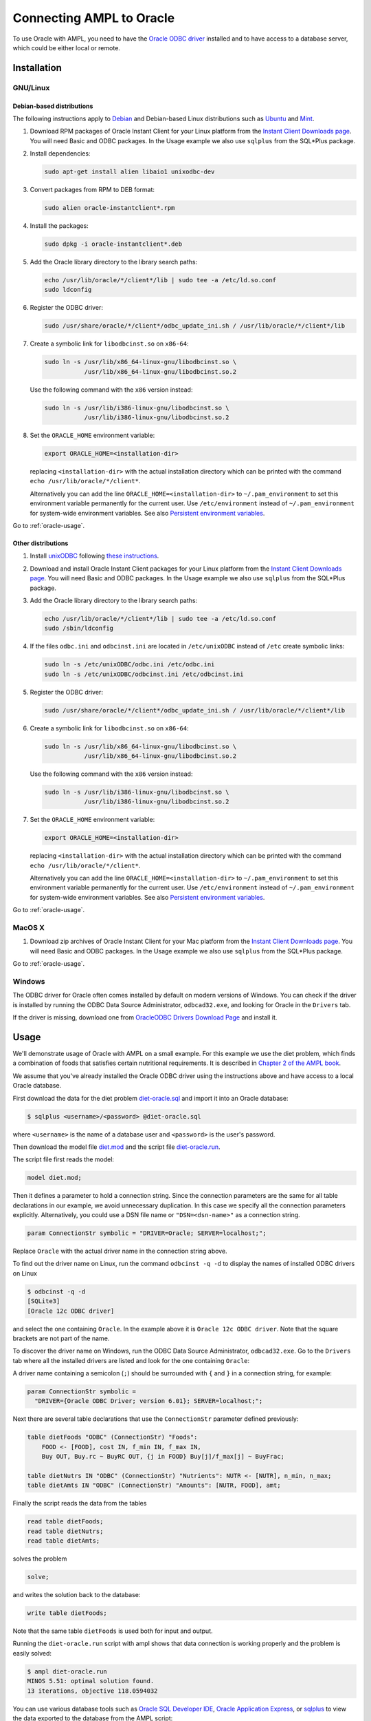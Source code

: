 .. index:: Oracle

Connecting AMPL to Oracle
=========================

To use Oracle with AMPL, you need to have the `Oracle ODBC driver
<http://www.oracle.com/technetwork/database/windows/index-098976.html>`__
installed and to have access to a database server, which could be either
local or remote.

Installation
------------

GNU/Linux
~~~~~~~~~

Debian-based distributions
``````````````````````````

The following instructions apply to `Debian <http://www.debian.org/>`__
and Debian-based Linux distributions such as `Ubuntu
<http://www.ubuntu.com/>`__ and `Mint <http://linuxmint.com/>`__.

#. Download RPM packages of Oracle Instant Client for your Linux platform from the
   `Instant Client Downloads page
   <http://www.oracle.com/technetwork/database/features/instant-client/index-097480.html>`__.
   You will need Basic and ODBC packages. In the Usage example we also use ``sqlplus`` from
   the SQL*Plus package.

#. Install dependencies:

   .. code-block:: bash

      sudo apt-get install alien libaio1 unixodbc-dev

#. Convert packages from RPM to DEB format:

   .. code-block:: bash

      sudo alien oracle-instantclient*.rpm
   
#. Install the packages:

   .. code-block:: bash

      sudo dpkg -i oracle-instantclient*.deb

#. Add the Oracle library directory to the library search paths:

   .. code-block:: bash

      echo /usr/lib/oracle/*/client*/lib | sudo tee -a /etc/ld.so.conf
      sudo ldconfig

#. Register the ODBC driver:

   .. code-block:: bash

      sudo /usr/share/oracle/*/client*/odbc_update_ini.sh / /usr/lib/oracle/*/client*/lib

#. Create a symbolic link for ``libodbcinst.so`` on ``x86-64``:

   .. code-block:: bash

      sudo ln -s /usr/lib/x86_64-linux-gnu/libodbcinst.so \
                 /usr/lib/x86_64-linux-gnu/libodbcinst.so.2

   Use the following command with the ``x86`` version instead:

   .. code-block:: bash

      sudo ln -s /usr/lib/i386-linux-gnu/libodbcinst.so \
                 /usr/lib/i386-linux-gnu/libodbcinst.so.2

#. Set the ``ORACLE_HOME`` environment variable:

   .. code-block:: bash

      export ORACLE_HOME=<installation-dir>

   replacing ``<installation-dir>`` with the actual installation directory which can
   be printed with the command ``echo /usr/lib/oracle/*/client*``.

   Alternatively you can add the line ``ORACLE_HOME=<installation-dir>`` to
   ``~/.pam_environment`` to set this environment variable permanently for
   the current user. Use ``/etc/environment`` instead of ``~/.pam_environment``
   for system-wide environment variables.
   See also `Persistent environment variables
   <https://help.ubuntu.com/community/EnvironmentVariables#Persistent_environment_variables>`__.

Go to :ref:`oracle-usage`.

Other distributions
```````````````````

#. Install `unixODBC <http://www.unixodbc.org>`__ following `these instructions
   <http://www.unixodbc.org/download.html>`__.

#. Download and install Oracle Instant Client packages for your Linux platform from the
   `Instant Client Downloads page
   <http://www.oracle.com/technetwork/database/features/instant-client/index-097480.html>`__.
   You will need Basic and ODBC packages. In the Usage example we also use ``sqlplus`` from
   the SQL*Plus package.

#. Add the Oracle library directory to the library search paths:

   .. code-block:: bash

      echo /usr/lib/oracle/*/client*/lib | sudo tee -a /etc/ld.so.conf
      sudo /sbin/ldconfig

#. If the files ``odbc.ini`` and ``odbcinst.ini`` are located in
   ``/etc/unixODBC`` instead of ``/etc`` create symbolic links:

   .. code-block:: bash

      sudo ln -s /etc/unixODBC/odbc.ini /etc/odbc.ini
      sudo ln -s /etc/unixODBC/odbcinst.ini /etc/odbcinst.ini

#. Register the ODBC driver:

   .. code-block:: bash

      sudo /usr/share/oracle/*/client*/odbc_update_ini.sh / /usr/lib/oracle/*/client*/lib

#. Create a symbolic link for ``libodbcinst.so`` on ``x86-64``:

   .. code-block:: bash

      sudo ln -s /usr/lib/x86_64-linux-gnu/libodbcinst.so \
                 /usr/lib/x86_64-linux-gnu/libodbcinst.so.2

   Use the following command with the ``x86`` version instead:

   .. code-block:: bash

      sudo ln -s /usr/lib/i386-linux-gnu/libodbcinst.so \
                 /usr/lib/i386-linux-gnu/libodbcinst.so.2

#. Set the ``ORACLE_HOME`` environment variable:

   .. code-block:: bash

      export ORACLE_HOME=<installation-dir>

   replacing ``<installation-dir>`` with the actual installation directory which can
   be printed with the command ``echo /usr/lib/oracle/*/client*``.

   Alternatively you can add the line ``ORACLE_HOME=<installation-dir>`` to
   ``~/.pam_environment`` to set this environment variable permanently for
   the current user. Use ``/etc/environment`` instead of ``~/.pam_environment``
   for system-wide environment variables.
   See also `Persistent environment variables
   <https://help.ubuntu.com/community/EnvironmentVariables#Persistent_environment_variables>`__.

Go to :ref:`oracle-usage`.

MacOS X
~~~~~~~

#. Download zip archives of Oracle Instant Client for your Mac platform from the
   `Instant Client Downloads page
   <http://www.oracle.com/technetwork/database/features/instant-client/index-097480.html>`__.
   You will need Basic and ODBC packages. In the Usage example we also use ``sqlplus`` from
   the SQL*Plus package.

..
  Register the driver with the following command:

  .. code-block:: bash

    $ sudo myodbc-installer -d -a -n "MySQL" \
	-t "DRIVER=/usr/local/lib/libmyodbc5w.so"

  ``/usr/local/lib/libmyodbc5w.so`` is the path to the driver library
  that you installed in the previous step. You might need to change it
  if you have a different version of the driver or installed it in a
  different location. See the name of the ``.so`` file in the ``lib``
  directory of the installation package.

  Note that the MySQL ODBC/Connector distribution does not include a
  setup library. If you invoke ``myodbc-installer --help``, you may see an
  outdated example with a ``SETUP`` attribute specifying a setup library.
  Omit this attribute during the driver registration unless you have
  installed a setup library from some other source.

Go to :ref:`oracle-usage`.

Windows
~~~~~~~

The ODBC driver for Oracle often comes installed by default on modern versions
of Windows. You can check if the driver is installed by running the ODBC Data Source
Administrator, ``odbcad32.exe``, and looking for Oracle in the ``Drivers`` tab.

.. image:: ../img/odbcad32-oracle.png

If the driver is missing, download one from `OracleODBC Drivers Download Page
<http://www.oracle.com/technetwork/database/windows/downloads/index-096177.html>`__
and install it.

.. _oracle-usage:

Usage
-----

We'll demonstrate usage of Oracle with AMPL on a small example.
For this example we use the diet problem, which finds a combination of foods
that satisfies certain nutritional requirements. It is described in
`Chapter 2 of the AMPL book <http://www.ampl.com/BOOK/CHAPTERS/05-tut2.pdf>`__.

We assume that you've already installed the Oracle ODBC driver using
the instructions above and have access to a local Oracle database.

First download the data for the diet problem `diet-oracle.sql
<http://ampl.github.io/models/tables/diet-oracle.sql>`__
and import it into an Oracle database:

.. code-block:: bash

   $ sqlplus <username>/<password> @diet-oracle.sql

where ``<username>`` is the name of a database user and ``<password>`` is the
user's password.
 
Then download the model file `diet.mod
<http://ampl.github.io/models/tables/diet.mod>`__
and the script file `diet-oracle.run
<http://ampl.github.io/models/tables/diet-oracle.run>`__.

The script file first reads the model:

.. code-block:: none

   model diet.mod;

Then it defines a parameter to hold a connection string. Since the connection
parameters are the same for all table declarations in our example, we
avoid unnecessary duplication. In this case we specify all the connection
parameters explicitly. Alternatively, you could use a DSN file name or
``"DSN=<dsn-name>"`` as a connection string.

.. code-block:: none

   param ConnectionStr symbolic = "DRIVER=Oracle; SERVER=localhost;";

Replace ``Oracle`` with the actual driver name in the connection string above.

To find out the driver name on Linux, run the command ``odbcinst -q -d`` to
display the names of installed ODBC drivers on Linux

.. code-block:: bash

   $ odbcinst -q -d
   [SQLite3]
   [Oracle 12c ODBC driver]

and select the one containing ``Oracle``. In the example above it is
``Oracle 12c ODBC driver``. Note that the square brackets are not part of the name.

To discover the driver name on Windows, run the ODBC Data Source
Administrator, ``odbcad32.exe``.  Go to the ``Drivers`` tab where all the
installed drivers are listed and look for the one containing ``Oracle``:

.. image:: ../img/odbcad32-oracle.png

A driver name containing a semicolon (``;``) should be surrounded with
``{`` and ``}`` in a connection string, for example:

.. code-block:: none

   param ConnectionStr symbolic =
     "DRIVER={Oracle ODBC Driver; version 6.01}; SERVER=localhost;";

Next there are several table declarations that use the ``ConnectionStr``
parameter defined previously:

.. code-block:: none

   table dietFoods "ODBC" (ConnectionStr) "Foods":
       FOOD <- [FOOD], cost IN, f_min IN, f_max IN,
       Buy OUT, Buy.rc ~ BuyRC OUT, {j in FOOD} Buy[j]/f_max[j] ~ BuyFrac;

   table dietNutrs IN "ODBC" (ConnectionStr) "Nutrients": NUTR <- [NUTR], n_min, n_max;
   table dietAmts IN "ODBC" (ConnectionStr) "Amounts": [NUTR, FOOD], amt;

Finally the script reads the data from the tables

.. code-block:: none

   read table dietFoods;
   read table dietNutrs;
   read table dietAmts;

solves the problem
                  
.. code-block:: none

   solve;

and writes the solution back to the database:

.. code-block:: none

   write table dietFoods;

Note that the same table ``dietFoods`` is used both for input and output.

Running the ``diet-oracle.run`` script with ampl shows that data connection
is working properly and the problem is easily solved:

.. code-block:: bash

   $ ampl diet-oracle.run
   MINOS 5.51: optimal solution found.
   13 iterations, objective 118.0594032

You can use various database tools such as `Oracle SQL Developer IDE
<http://www.oracle.com/technetwork/developer-tools/sql-developer/overview/index.html>`__,
`Oracle Application Express
<http://www.oracle.com/technetwork/developer-tools/apex/overview/index.html>`__,
or `sqlplus <http://docs.oracle.com/cd/B19306_01/server.102/b14357/toc.htm>`__
to view the data exported to the database from the AMPL script:

.. image:: ../img/oracle-application-express.png

SQL statements
--------------

The identifier quote character in Oracle the ANSI standard quote character (``"``).
AMPL's ODBC table handler detects the quote character automatically and uses it
when necessary. However, user-supplied SQL statements are passed to the Oracle ODBC
driver as is and should use the correct quotation.

Example:

.. code-block:: none

   table Foods "ODBC" "DRIVER=Oracle; SERVER=localhost;"
     'SQL=SELECT "FOOD", "cost" FROM "Foods";': [FOOD], cost;

DSN Example
~~~~~~~~~~~

The following example shows a DSN entry in the ``odbc.ini`` file that
can be used to connect to a remote Oracle Express Edition (XE) database:

.. code-block:: none

   [Diet]
   Driver       = Oracle 12c ODBC driver
   ServerName   = <server-ip-or-hostname>
   Database     = XE
   DSN          = Diet
   Port         = 1521
   UserID       = <username>
   Password     = <password>

The DSN can be used in an AMPL table declaration as follows:

.. code-block:: none

   table Foods "ODBC" "DSN=Diet;": ...

Troubleshooting
---------------

This section lists common problems with possible solutions.

The first thing to do in case of an error is to get additional information.
Add the option ``"verbose"`` to the table declaration that causes the error,
for example:

.. code-block:: none

   table dietFoods "ODBC" (ConnectionStr) "Foods" "verbose":
     ...

Then rerun your code and you should get a more detailed error message.

Data source name not found
~~~~~~~~~~~~~~~~~~~~~~~~~~

Verbose error:

.. code-block:: none

   SQLDriverConnect returned -1
   sqlstate = "IM002"
   errmsg = "[unixODBC][Driver Manager]Data source name not found, and no default driver specified"
   native_errno = 0

If the data source name (DSN) was not found as in the example above check 
if it is spelled correctly in the connection string. If you are not using a
DSN, check the driver name instead. On a Unix-based system you can get the
list of installed ODBC drivers using  the following commands:

.. code-block:: bash

   $ odbcinst -d -q

On Windows use the ODBC Data Source Administrator (see :ref:`oracle-usage`).

If the driver name contains a semicolon (``;``), check that the name is
surrounded with ``{`` and ``}`` in the connection string, for example:

.. code-block:: none

   table Foods "ODBC" "DRIVER={Oracle ODBC Driver; version 6.01}; DATABASE=test;":
     ...

Driver's SQLAllocHandle on SQL_HANDLE_HENV failed
~~~~~~~~~~~~~~~~~~~~~~~~~~~~~~~~~~~~~~~~~~~~~~~~~

Verbose error:

.. code-block:: none

   SQLDriverConnect returned -1
   sqlstate = "IM004"
   errmsg = "[unixODBC][Driver Manager]Driver's SQLAllocHandle on SQL_HANDLE_HENV failed"
   native_errno = 0

This error may occur if the ``ORACLE_HOME`` environment variable is not set.

OID generation failed
~~~~~~~~~~~~~~~~~~~~~

``sqlplus`` prints the following error message:

.. code-block:: none

   ORA-21561: OID generation failed

Make sure your hostname and the name asociated with 127.0.1.1 IP address in ``/etc/hosts``
are the same:

.. code-block:: none

   $ hostname
   your-machine
   $ grep 127.0.1.1 /etc/hosts
   127.0.1.1	your-machine
